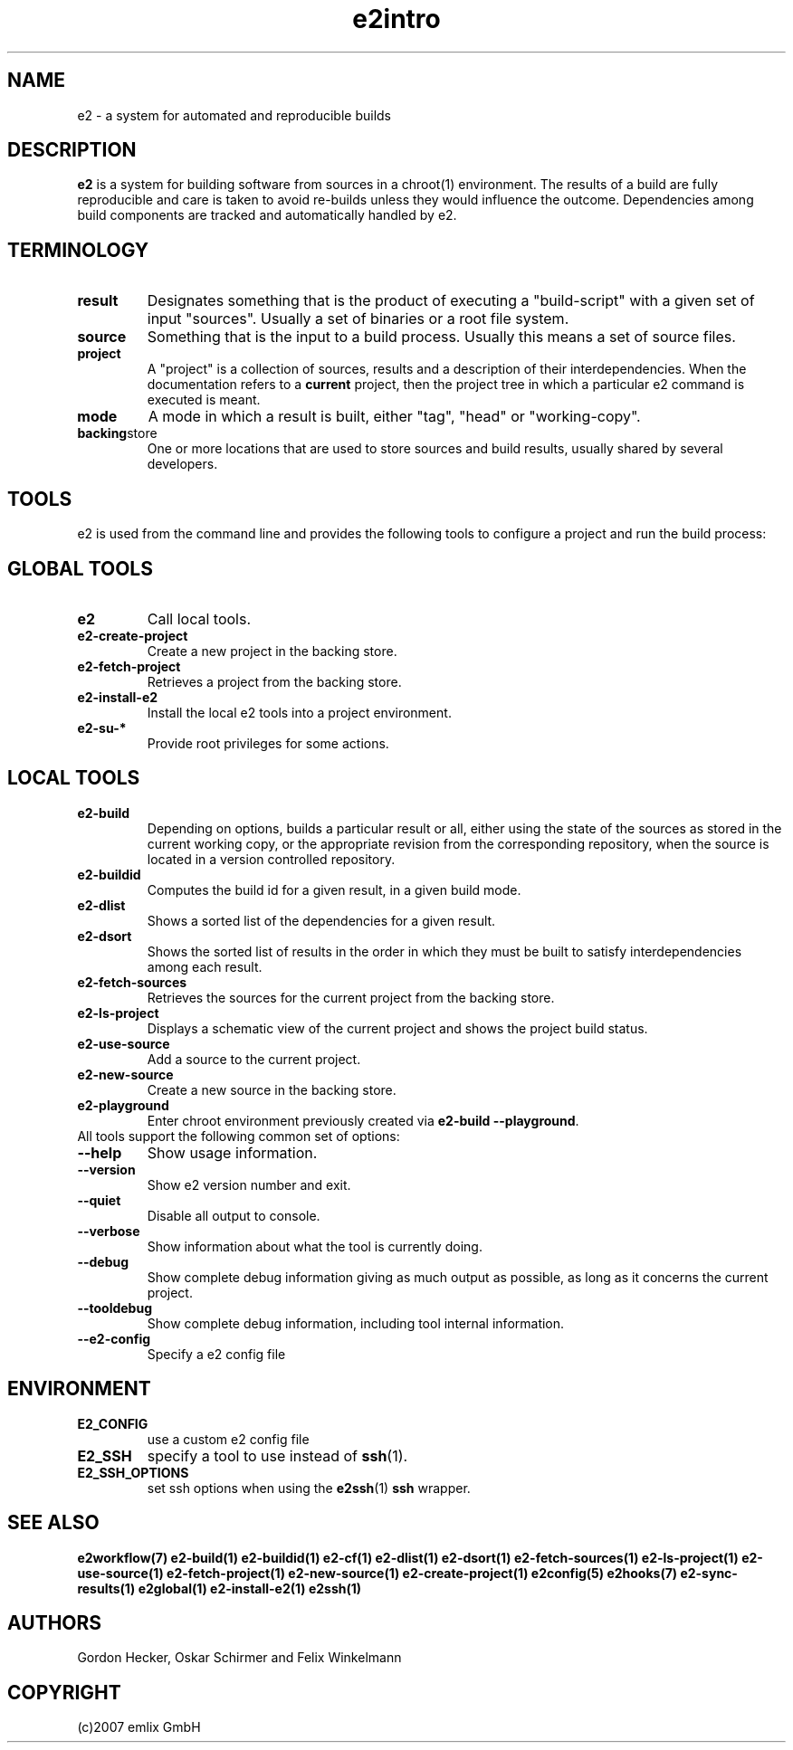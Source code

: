 .\" General man page for e2
.\"
.\" (c)2007 emlix GmbH
.\"
.TH e2intro 7 "Aug 3, 2007" "0.1"

.SH NAME
e2 \- a system for automated and reproducible builds

.SH DESCRIPTION
\fBe2\fR is a system for building software from sources in a chroot(1)
environment. The results of a build are fully reproducible and care is
taken to avoid re-builds unless they would influence the outcome.
Dependencies among build components are tracked and automatically
handled by e2.

.SH TERMINOLOGY

.TP
.BR result
Designates something that is the product of executing a "build-script"
with a given set of input "sources". Usually a set of binaries or a
root file system.

.TP
.BR source
Something that is the input to a build process. Usually this means a set
of source files.
.TP
.BR project
A "project" is a collection of sources, results and a description of their
interdependencies. When the documentation refers to a \fBcurrent\fR
project, then the project tree in which a particular e2 command is
executed is meant.
.TP
.BR mode
A mode in which a result is built, either "tag", "head" or "working-copy".
.TP
.BR backing store
One or more locations that are used to store sources and build results,
usually shared by several developers.

.SH TOOLS
e2 is used from the command line and provides the following tools to
configure a project and run the build process:

.SH GLOBAL TOOLS
.TP
.BR e2
Call local tools.
.TP
.BR e2-create-project
Create a new project in the backing store.
.TP
.BR e2-fetch-project
Retrieves a project from the backing store.
.TP
.BR e2-install-e2
Install the local e2 tools into a project environment.
.TP
.BR e2-su-*
Provide root privileges for some actions.

.SH LOCAL TOOLS
.TP
.BR e2-build
Depending on options, builds a particular result or all,
either using the state of the sources as stored in the
current working copy, or the appropriate revision from the
corresponding repository, when the source is located in a version controlled
repository.
.TP
.BR e2-buildid
Computes the build id for a given result, in a given build mode.
.TP
.BR e2-dlist
Shows a sorted list of the dependencies for a given result.
.TP 
.BR e2-dsort
Shows the sorted list of results in the order in which they must be built
to satisfy interdependencies among each result.
.TP
.BR e2-fetch-sources
Retrieves the sources for the current project from the backing store.
.TP
.BR e2-ls-project
Displays a schematic view of the current project and shows the project build status.
.TP
.BR e2-use-source
Add a source to the current project.
.TP
.BR e2-new-source
Create a new source in the backing store.
.TP
.BR e2-playground
Enter chroot environment previously created via
\fBe2-build\ \-\-playground\fR.

.TP
All tools support the following common set of options:

.TP
.BR \-\-help
Show usage information.
.TP
.BR \-\-version
Show e2 version number and exit.
.TP
.BR \-\-quiet
Disable all output to console.
.TP
.BR \-\-verbose
Show information about what the tool is currently doing.
.TP
.BR \-\-debug
Show complete debug information giving as much output as possible,
as long as it concerns the current project.
.TP
.BR \-\-tooldebug
Show complete debug information, including tool internal information.
.TP
.BR \-\-e2\-config
Specify a e2 config file

.SH ENVIRONMENT
.TP
.BR E2_CONFIG
use a custom e2 config file
.TP
.BR E2_SSH
specify a tool to use instead of \fBssh\fR(1).
.TP
.BR E2_SSH_OPTIONS
set ssh options when using the \fBe2ssh\fR(1) \fBssh\fR wrapper.

.SH "SEE ALSO"
.BR e2workflow(7)
.BR e2-build(1)
.BR e2-buildid(1)
.BR e2-cf(1)
.BR e2-dlist(1)
.BR e2-dsort(1)
.BR e2-fetch-sources(1)
.BR e2-ls-project(1)
.BR e2-use-source(1)
.BR e2-fetch-project(1)
.BR e2-new-source(1)
.BR e2-create-project(1)
.BR e2config(5)
.BR e2hooks(7)
.BR e2-sync-results(1)
.BR e2global(1)
.BR e2-install-e2(1)
.BR e2ssh(1)

.SH AUTHORS
Gordon Hecker, Oskar Schirmer and Felix Winkelmann

.SH COPYRIGHT
(c)2007 emlix GmbH
